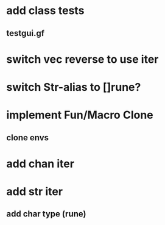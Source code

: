 * add class tests
** testgui.gf
* switch vec reverse to use iter
* switch Str-alias to []rune?
* implement Fun/Macro Clone
** clone envs
* add chan iter
* add str iter
** add char type (rune)
